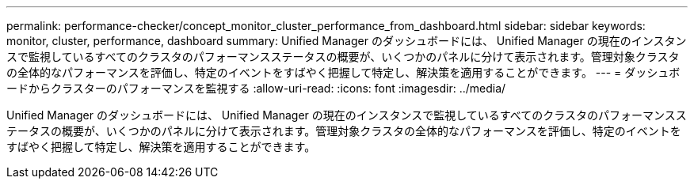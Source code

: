 ---
permalink: performance-checker/concept_monitor_cluster_performance_from_dashboard.html 
sidebar: sidebar 
keywords: monitor, cluster, performance, dashboard 
summary: Unified Manager のダッシュボードには、 Unified Manager の現在のインスタンスで監視しているすべてのクラスタのパフォーマンスステータスの概要が、いくつかのパネルに分けて表示されます。管理対象クラスタの全体的なパフォーマンスを評価し、特定のイベントをすばやく把握して特定し、解決策を適用することができます。 
---
= ダッシュボードからクラスターのパフォーマンスを監視する
:allow-uri-read: 
:icons: font
:imagesdir: ../media/


[role="lead"]
Unified Manager のダッシュボードには、 Unified Manager の現在のインスタンスで監視しているすべてのクラスタのパフォーマンスステータスの概要が、いくつかのパネルに分けて表示されます。管理対象クラスタの全体的なパフォーマンスを評価し、特定のイベントをすばやく把握して特定し、解決策を適用することができます。
